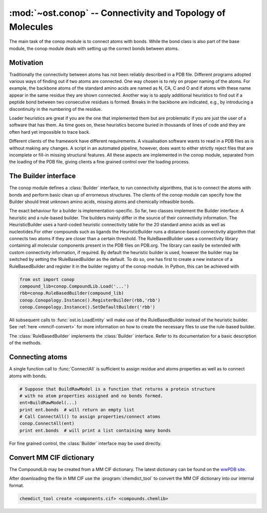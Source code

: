 :mod:`~ost.conop` -- Connectivity and Topology of Molecules
================================================================================

.. module:: ost.conop
   :synopsis: The conop modules implement different strategies to derive
               connectivity information of molecules.

The main task of the conop module is to connect atoms with bonds. While the 
bond class is also part of the base module, the conop module deals with setting
up the correct bonds between atoms.

Motivation
--------------------------------------------------------------------------------
Traditionally the connectivity between atoms has not been reliably described in
a PDB file. Different programs adopted various ways of finding out if two atoms
are connected. One way chosen is to rely on proper naming of the atoms. For 
example, the backbone atoms of the standard amino acids are named as N, CA, C 
and O and if atoms with these name appear in the same residue they are shown 
connected. Another way is to apply additional heuristics to find out if a
peptide bond between two consecutive residues is formed. Breaks in the backbone
are indicated, e.g., by introducing a discontinuity in the numbering of the residue.

Loader heuristics are great if you are the one that implemented them but are 
problematic if you are just the user of a software that has them. As time goes 
on, these heuristics become buried in thousands of lines of code and they are 
often hard yet impossible to trace back.

Different clients of the framework have different requirements. A visualisation 
software wants to read in a PDB files as is without making any changes. A 
script in an automated pipeline, however, does want to either strictly reject 
files that are incomplete or fill-in missing structural features. All these 
aspects are implemented in the conop module, separated from the loading of the 
PDB file, giving clients a fine grained control over the loading process. 

The Builder interface
--------------------------------------------------------------------------------

The conop module defines a :class:`Builder` interface, to run connectivity 
algorithms, that is to connect the atoms with bonds and perform basic clean up 
of errorneous structures. The clients of the conop module can specify how the 
Builder should treat unknown amino acids, missing atoms and chemically 
infeasible bonds.

The exact behaviour for a builder is implementation-specific. So far, two
classes implement the Builder interface: A heuristic and a  rule-based builder. The builders mainly differ in the source of their connectivity information. The
HeuristicBuilder uses a hard-coded heuristic connectivity table for the 20
standard amino acids as well as nucleotides.For other compounds such as ligands
the HeuristicBuilder runs a distance-based connectivity algorithm that connects
two atoms if they are closer than a  certain threshold. The RuleBasedBuilder
uses a connectivity library containing  all molecular components present in the
PDB files on PDB.org. The library can  easily be extended with custom 
connectivity information, if required. By default the heuristic builder is used,
however the builder may be switched by setting the !RuleBasedBuilder as the 
default. To do so, one has first to create a new instance of a RuleBasedBuilder 
and register it in the builder registry of the conop module. In Python, this can 
be achieved with

.. code-block:: python

  from ost import conop
  compound_lib=conop.CompoundLib.Load('...')
  rbb=conop.RuleBasedBuilder(compound_lib)
  conop.Conopology.Instance().RegisterBuilder(rbb,'rbb')
  conop.Conopology.Instance().SetDefaultBuilder('rbb')

All subsequent calls to :func:`ost.io.LoadEntity` will make use of the
RuleBasedBuilder  instead of the heuristic builder. See 
:ref:`here <mmcif-convert>` for more  information on how to create the necessary 
files to use the rule-based builder.


.. class:: Builder

  .. method:: CompleteAtoms(residue)
  
    add any missing atoms to the residue based on its key, with coordinates set
    to zero.
    
    :param residue: must be a valid residue
    :type  residue: mol.ResidueHandle
    
  .. method:: CheckResidueCompleteness(residue)
  
    verify that the given residue has all atoms it is supposed to have based on
    its key.
    
    :param residue: must be a valid residue
    :type  residue: mol.ResidueHandle
    
  .. method:: IsResidueComplete(residue)
  
    Check whether the residue has all atoms it is supposed to have. Hydrogen
    atoms are not required for a residue to be complete.
    
    :param residue: must be a valid residue
    :type  residue: mol.ResidueHandle
    
  .. method::   IdentifyResidue(residue)
  
    attempt to identify the residue based on its atoms, and return a suggestion
    for the proper residue key.
    
    :param residue: must be a valid residue
    :type  residue: mol.ResidueHandle
    
  .. method:: ConnectAtomsOfResidue(residue)
  
     Connects atoms of residue based on residue and atom name. This method does
     not establish inter-residue bonds. To connect atoms that belong to 
     different residues, use :meth:`ConnectResidueToPrev`, or
     :meth:`ConnectResidueToNext`.
     
     :param residue: must be a valid residue
     :type  residue: mol.ResidueHandle
     
  .. method:: ConnectResidueToPrev(residue, prev)
  
     Connect atoms of residue to previous. The order of the parameters is
     important. In case of a polypeptide chain, the residues are thought to be
     ordered from N- to C- terminus.
     
     :param residue: must be a valid residue
     :type  residue: mol.ResidueHandle
     :param prev: valid or invalid residue
     :type  prev: mol.ResidueHandle
     
     
  .. method:: DoesPeptideBondExist(n, c)
  
     Check if peptide bond should be formed between the `n` and `c` atom. This
     method is called by ConnectResidueWithNext() after making sure that
     both residues participating in the peptide bond are peptide linking
     components.
     
     By default, :meth:`IsBondFeasible` is used to check whether the two atoms
     form a peptide bond.
     
     :param n: backbone nitrogen atom (IUPAC name `N`). Must be valid.
     :type  n: mol.AtomHandle
     :param c: backbone C-atom (IUPAC name `C`). Must be valid.
     :type  c: mol.AtomHandle
     
  .. method:: IsBondFeasible(atom_a, atom_b)
  
    Overloadable hook to check if bond between to atoms is feasible. The
    default implementation uses a distance-based check to check if the
    two atoms should be connected. The atoms are connected if they are in
    the range of 0.8 to 1.2 times their van-der-WAALS radius.
    
    :param atom_a: a valid atom
    :type  atom_b: mol.AtomHandle
    :param atom_a: a valid atom
    :type  atom_b: mol.AtomHandle
    
  .. method:: GuessAtomElement(atom_name, hetatm)
  
    guess element of atom based on name and hetatm flag
    
    :param atom_name: IUPAC atom name, e.g. `CA`, `CB` or `N`.
    :type  atom_name: string
    :param    hetatm: Whether the atom is a hetatm or not
    :type     hetatm: bool
    
  .. method:: AssignBackboneTorsionsToResidue(residue)
  
     For :meth:`peptide-linking residues <mol.ResidueHandle.IsPeptideLinking>`,
     residues, assigns phi, psi and omega torsions to amino acid.
     
     :param residue: must be a valid residue
     :type  residue: mol.ResidueHandle
     

.. class:: RuleBasedBuilder
   
   The :class:`RuleBasedBuilder` implements the :class:`Builder` interface.
   Refer to its documentation for a basic description of the methods.
   
   .. method:: CheckResidueCompleteness(residue)
   
      By using the description of the chemical compound, the completeness of
      the residue is verified. The method distinguishes between required atoms
      and atoms that are optional, like `OXT` that is only present, if not
      peptide bond is formed. Whenever an unknown atom is encountered,
      :meth:`OnUnknownAtom` is invoked. Subclasses of the
      :class:`RuleBasedBuilder` may implement some additional logic to deal with
      unknown atom. Likewise, whenever a required atom is missing,
      :meth:`OnMissingAtom` is invoked. Hydrogen atoms are not considered as
      required by default.
      
      :param residue: must be a valid residue
      :type  residue: mol.ResidueHandle
    
   .. method:: IdentifyResidue(residue)
    
      Looks-up the residue in the database of chemical compounds and returns
      the name of the residue or "UNK" if the residue has not been found in the
      library.
   
      :param residue: must be a valid residue
      :type  residue: mol.ResidueHandle
   
   
   .. method:: OnUnknownAtom(atom)
   
      Invoked whenever an unkknown atom has been encountered during a residue
      completeness check.
      
      The default implementation guesses the atom properties based on the name 
      and returns false, meaning that it should be treated as an unknown atom.
      
      Custom implementations of this method may delete the atom, or modify it.
      
      :param atom: the unknown atom
      :type  atom: mol.AtomHandle
      
   .. method:: OnMissingAtom(atom)
    
      Invoked whenever an atom is missing. It is up to the overloaded method
      to deal with the missing atom, either by ignoring it or by inserting a
      dummy atom.
      
      :param atom: The missing atom's name
      :type  atom: string
        
Connecting atoms
--------------------------------------------------------------------------------

A single function call to :func:`ConnectAll` is sufficient to assign residue and atoms properties as well as to connect atoms with bonds.


.. code-block:: python

  # Suppose that BuildRawModel is a function that returns a protein structure
  # with no atom properties assigned and no bonds formed.
  ent=BuildRawModel(...)
  print ent.bonds  # will return an empty list
  # Call ConnectAll() to assign properties/connect atoms
  conop.ConnectAll(ent)
  print ent.bonds  # will print a list containing many bonds

For fine grained control, the :class:`Builder` interface may be used directly.


.. _mmcif-convert:

Convert MM CIF dictionary
--------------------------------------------------------------------------------

The CompoundLib may be created from a MM CIF dictionary. The latest dictionary 
can be found on the `wwPDB site <http://www.wwpdb.org/ccd.html>`_. 

After downloading the file in MM CIF use the :program:`chemdict_tool` to convert
the MM CIF  dictionary into our internal format.

.. code-block:: bash
  
  chemdict_tool create <components.cif> <compounds.chemlib>
